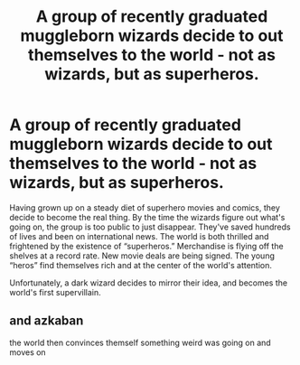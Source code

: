 #+TITLE: A group of recently graduated muggleborn wizards decide to out themselves to the world - not as wizards, but as superheros.

* A group of recently graduated muggleborn wizards decide to out themselves to the world - not as wizards, but as superheros.
:PROPERTIES:
:Author: Ocyanea
:Score: 6
:DateUnix: 1579042854.0
:DateShort: 2020-Jan-15
:FlairText: Prompt
:END:
Having grown up on a steady diet of superhero movies and comics, they decide to become the real thing. By the time the wizards figure out what's going on, the group is too public to just disappear. They've saved hundreds of lives and been on international news. The world is both thrilled and frightened by the existence of “superheros.” Merchandise is flying off the shelves at a record rate. New movie deals are being signed. The young “heros” find themselves rich and at the center of the world's attention.

Unfortunately, a dark wizard decides to mirror their idea, and becomes the world's first supervillain.


** and azkaban

the world then convinces themself something weird was going on and moves on
:PROPERTIES:
:Author: CommanderL3
:Score: 3
:DateUnix: 1579073050.0
:DateShort: 2020-Jan-15
:END:
